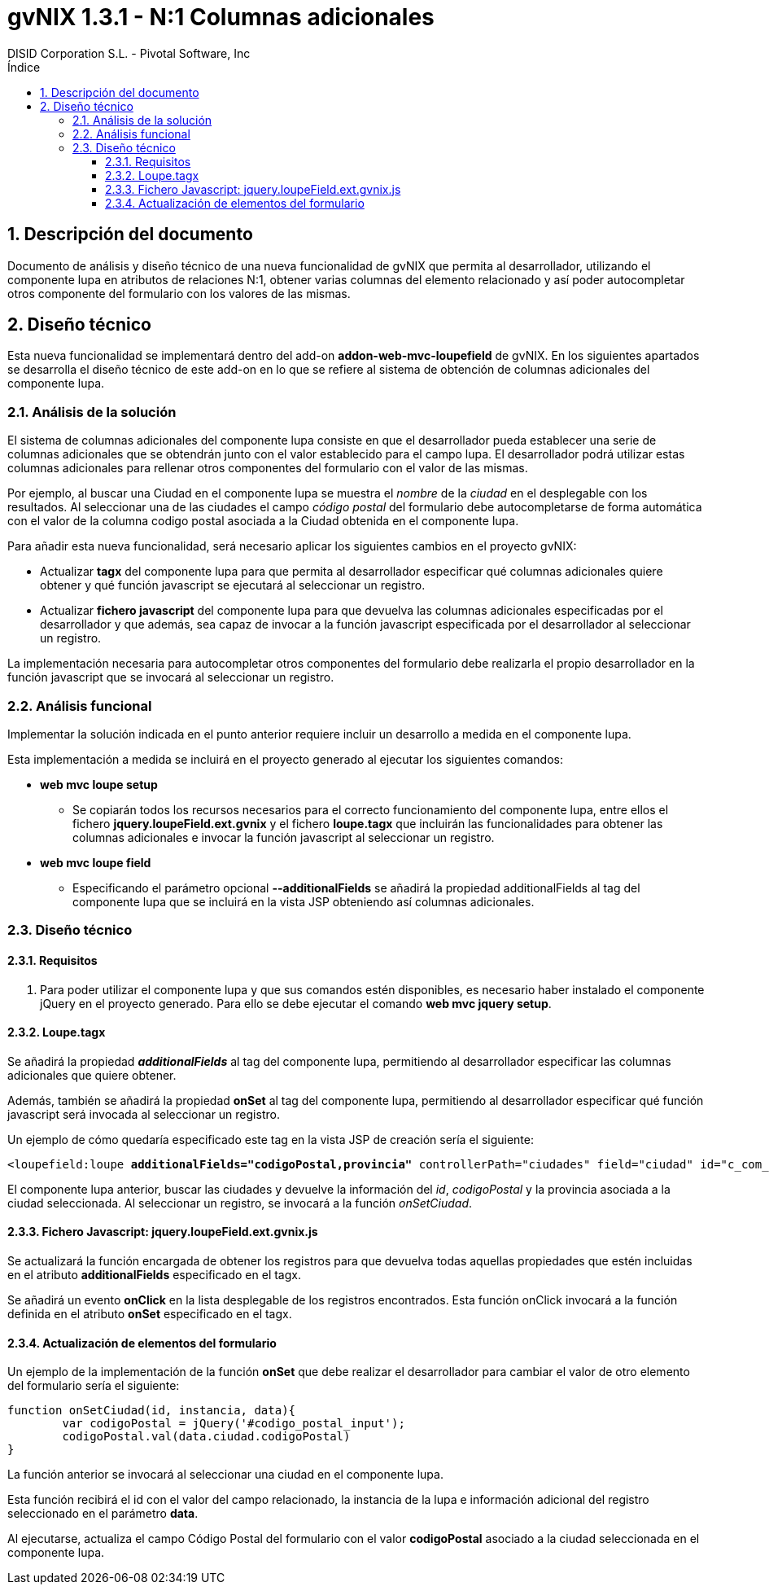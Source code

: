 //
// Prerequisites:
//
//   ruby 1.9.3+
//   asciidoctor     (use gem to install)
//   asciidoctor-pdf (use gem to install)
//
// Build the document:
// ===================
//
// HTML5:
//   $ asciidoc -b html5 td-addon-web-mvc-loupefield-extra-columns_es.adoc
//
// HTML5 Asciidoctor:
//   # Embed images in XHTML
//   asciidoctor -b html5 td-addon-web-mvc-loupefield-extra-columns_es.adoc
//
// PDF Asciidoctor:
//   $ asciidoctor-pdf td-addon-web-mvc-loupefield-extra-columns_es.adoc
//
= {title}
:title:			gvNIX 1.3.1 - N:1 Columnas adicionales
:author: 		DISID Corporation S.L. - Pivotal Software, Inc
:authorsite: 		www.disid.com
:copyright: 		CC BY-NC-SA 3.0
:doctype: 		article
:toc:
:toc-placement:		left
:toc-title:		Índice
:toclevels: 		4
:numbered:
:sectnumlevels:		4
ifdef::backend-pdf[]
:pdf-style:		asciidoctor
:pagenums:
//:pygments-style: 	bw
//:source-highlighter: 	pygments
endif::[]

[[descripcion-doc]]
== Descripción del documento

Documento de análisis y diseño técnico de una nueva funcionalidad de gvNIX que permita al desarrollador, utilizando el componente lupa en atributos de relaciones N:1, obtener varias columnas del elemento relacionado y así poder autocompletar otros componente del formulario con los valores de las mismas.

[[diseño]]
== Diseño técnico

Esta nueva funcionalidad se implementará dentro del add-on *addon-web-mvc-loupefield* de gvNIX. En los siguientes apartados se desarrolla el diseño técnico de este add-on en lo que se refiere al sistema de obtención de columnas adicionales del componente lupa.

[[analisis-solucion]]
=== Análisis de la solución

El sistema de columnas adicionales del componente lupa consiste en que el desarrollador pueda establecer una serie de columnas adicionales que se obtendrán junto con el valor establecido para el campo lupa. El desarrollador podrá utilizar estas columnas adicionales para rellenar otros componentes del formulario con el valor de las mismas.

Por ejemplo, al buscar una Ciudad en el componente lupa se muestra el _nombre_ de la _ciudad_ en el desplegable con los resultados. Al seleccionar una de las ciudades el campo _código postal_ del formulario debe autocompletarse de forma automática con el valor de la columna codigo postal asociada a la Ciudad obtenida en el componente lupa.

Para añadir esta nueva funcionalidad, será necesario aplicar los siguientes cambios en el proyecto gvNIX:

- Actualizar *tagx* del componente lupa para que permita al desarrollador especificar qué columnas adicionales quiere obtener y qué función javascript se ejecutará al seleccionar un registro.
- Actualizar *fichero javascript* del componente lupa para que devuelva las columnas adicionales especificadas por el desarrollador y que además, sea capaz de invocar a la función javascript especificada por el desarrollador al seleccionar un registro.

La implementación necesaria para autocompletar otros componentes del formulario debe realizarla el propio desarrollador en la función javascript que se invocará al seleccionar un registro.

[[analisis-funcional]]
=== Análisis funcional

Implementar la solución indicada en el punto anterior requiere incluir un desarrollo a medida en el componente lupa.

Esta implementación a medida se incluirá en el proyecto generado al ejecutar los siguientes comandos:

- *web mvc loupe setup*

* Se copiarán todos los recursos necesarios para el correcto funcionamiento del componente lupa, entre ellos el fichero *jquery.loupeField.ext.gvnix* y el fichero *loupe.tagx* que incluirán las funcionalidades para obtener las columnas adicionales e invocar la función javascript al seleccionar un registro.

- *web mvc loupe field* 

* Especificando el parámetro opcional *--additionalFields* se añadirá la propiedad additionalFields al tag del componente lupa que se incluirá en la vista JSP obteniendo así columnas adicionales.

[[diseño-tecnico]]
=== Diseño técnico

[[requisitos]]
==== Requisitos

1. Para poder utilizar el componente lupa y que sus comandos estén disponibles, es necesario haber instalado el componente jQuery  en el proyecto generado. Para ello se debe ejecutar el comando *web mvc jquery setup*.

[[loupe-tagx]]
==== Loupe.tagx

Se añadirá la propiedad *_additionalFields_* al tag del componente lupa, permitiendo al desarrollador especificar las columnas adicionales que quiere obtener.

Además, también se añadirá la propiedad *onSet* al tag del componente lupa, permitiendo al desarrollador especificar qué función javascript será invocada al seleccionar un registro.

Un ejemplo de cómo quedaría especificado este tag en la vista JSP de creación sería el siguiente:

[subs="verbatim,macros"]
----
<loupefield:loupe pass:quotes[*additionalFields="codigoPostal,provincia"*] controllerPath="ciudades" field="ciudad" id="c_com_springsource_petclinic_domain_Ciudad_ciudad" itemValue="id" items="${ciudadeses}" listPath="ciudades/list" pass:quotes[*onSet="onSetCiudad"*] path="/ciudades" pkField="id" z="user-managed"/>
----

El componente lupa anterior, buscar las ciudades y devuelve la información del _id_, _codigoPostal_ y la provincia asociada a la ciudad seleccionada. Al seleccionar un registro, se invocará a la función _onSetCiudad_.  

[[fichero-javascript]]
==== Fichero Javascript: jquery.loupeField.ext.gvnix.js


Se actualizará la función encargada de obtener los registros para que devuelva todas aquellas propiedades que estén incluidas en el atributo *additionalFields* especificado en el tagx.

Se añadirá un evento *onClick* en la lista desplegable de los registros encontrados. Esta función onClick invocará a la función definida en el atributo *onSet* especificado en el tagx.

[[actualizacion-elementos]] 
==== Actualización de elementos del formulario

Un ejemplo de la implementación de la función *onSet* que debe realizar el desarrollador para cambiar el valor de otro elemento del formulario sería el siguiente:

----
function onSetCiudad(id, instancia, data){
	var codigoPostal = jQuery('#codigo_postal_input');
	codigoPostal.val(data.ciudad.codigoPostal)    
}
----

La función anterior se invocará al seleccionar una ciudad en el componente lupa.

Esta función recibirá el id con el valor del campo relacionado, la instancia de la lupa e información adicional del registro seleccionado en el parámetro *data*.

Al ejecutarse, actualiza el campo Código Postal del formulario con el valor *codigoPostal* asociado a la ciudad seleccionada en el componente lupa.
